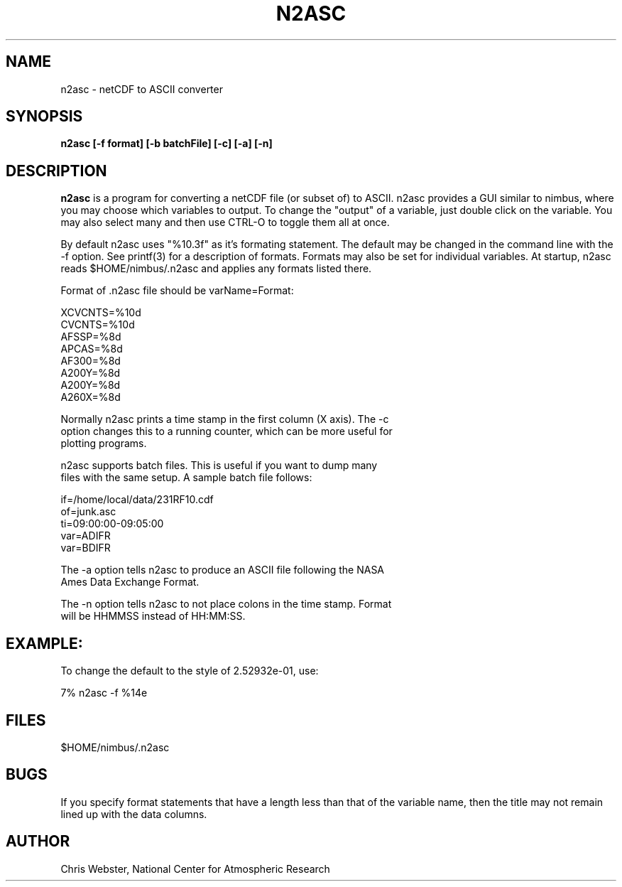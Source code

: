 .na
.nh
.TH N2ASC 1 "29 January 1994" "Local Command"
.SH NAME
n2asc \- netCDF to ASCII converter
.SH SYNOPSIS
.B n2asc [-f format] [-b batchFile] [-c] [-a] [-n]
.SH DESCRIPTION
.B n2asc 
is a program for converting a netCDF file (or subset of) to ASCII.  n2asc
provides a GUI similar to nimbus, where you may choose which variables to
output.  To change the "output" of a variable, just double click on the
variable.  You may also select many and then use CTRL-O to toggle them
all at once.
.PP
By default n2asc uses "%10.3f" as it's formating statement.  The default
may be changed in the command line with the -f option.  See printf(3)
for a description of formats.  Formats may also be set for individual
variables.  At startup, n2asc reads $HOME/nimbus/.n2asc and applies
any formats listed there.
.PP
Format of .n2asc file should be varName=Format:
.PP
.nf
XCVCNTS=%10d
CVCNTS=%10d
AFSSP=%8d
APCAS=%8d
AF300=%8d
A200Y=%8d
A200Y=%8d
A260X=%8d
.f
.PP
Normally n2asc prints a time stamp in the first column (X axis).  The -c
option changes this to a running counter, which can be more useful for
plotting programs.
.PP
n2asc supports batch files.  This is useful if you want to dump many
files with the same setup.  A sample batch file follows:
.PP
.nf
if=/home/local/data/231RF10.cdf
of=junk.asc
ti=09:00:00-09:05:00
var=ADIFR
var=BDIFR
.f
.PP
The -a option tells n2asc to produce an ASCII file following the NASA
Ames Data Exchange Format.
.PP
The -n option tells n2asc to not place colons in the time stamp.  Format
will be HHMMSS instead of HH:MM:SS.
.PP
.SH EXAMPLE:
.PP
To change the default to the style of 2.52932e-01, use:
.PP
7% n2asc -f %14e
.PP
.SH FILES
.PP
$HOME/nimbus/.n2asc
.PP
.SH BUGS
.PP
If you specify format statements that have a length less than that
of the variable name, then the title may not remain lined up with the
data columns.
.SH AUTHOR
Chris Webster, National Center for Atmospheric Research
